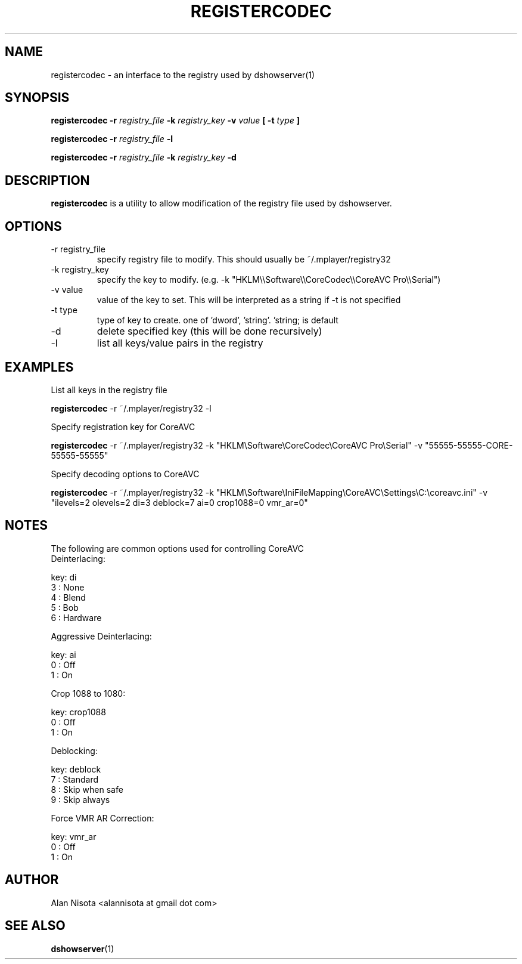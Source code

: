 .\" Process this file with
.\" groff -man -Tascii registercodec.1.in
.\"
.TH REGISTERCODEC 1 "October 2008" "CoreAVC-for-linux"
.SH NAME
registercodec \- an interface to the registry used by dshowserver(1)
.SH SYNOPSIS
.B "registercodec -r"
.I registry_file
.B \-k
.I registry_key
.B \-v
.I value
.B [ -t
.I type
.B ]

.B "registercodec -r"
.I registry_file
.B \-l

.B "registercodec -r"
.I registry_file
.B \-k
.I registry_key
.B \-d

.SH DESCRIPTION
.B registercodec
is a utility to allow modification of the registry file used by
dshowserver.
.SH OPTIONS
.IP "-r registry_file"
specify registry file to modify.  This should usually be ~/.mplayer/registry32
.IP "-k registry_key"
specify the key to modify.
(e.g. -k "HKLM\\\\Software\\\\CoreCodec\\\\CoreAVC Pro\\\\Serial")
.IP "-v value"
value of the key to set.  This will be interpreted as a string if -t is
not specified
.IP "-t type"
type of key to create.  one of 'dword', 'string'.  'string; is default
.IP \-d
delete specified key (this will be done recursively)
.IP \-l
list all keys/value pairs in the registry
.SH EXAMPLES
List all keys in the registry file
.P
.B registercodec
-r ~/.mplayer/registry32 -l

Specify registration key for CoreAVC
.P
.B registercodec
-r ~/.mplayer/registry32
-k "HKLM\\Software\\CoreCodec\\CoreAVC Pro\\Serial"
-v "55555-55555-CORE-55555-55555"

Specify decoding options to CoreAVC
.P
.B registercodec
-r ~/.mplayer/registry32
-k "HKLM\\Software\\IniFileMapping\\CoreAVC\\Settings\\C:\\coreavc.ini"
-v "ilevels=2 olevels=2 di=3 deblock=7 ai=0 crop1088=0 vmr_ar=0"
.SH NOTES
The following are common options used for controlling CoreAVC
.nf
Deinterlacing:

key: di
3 : None
4 : Blend
5 : Bob
6 : Hardware

Aggressive Deinterlacing:

key: ai
0 : Off
1 : On

Crop 1088 to 1080:

key: crop1088
0 : Off
1 : On

Deblocking:

key: deblock
7 : Standard
8 : Skip when safe
9 : Skip always

Force VMR AR Correction:

key: vmr_ar
0 : Off
1 : On
.fi
.SH AUTHOR
Alan Nisota <alannisota at gmail dot com>
.SH "SEE ALSO"
.BR dshowserver (1)


